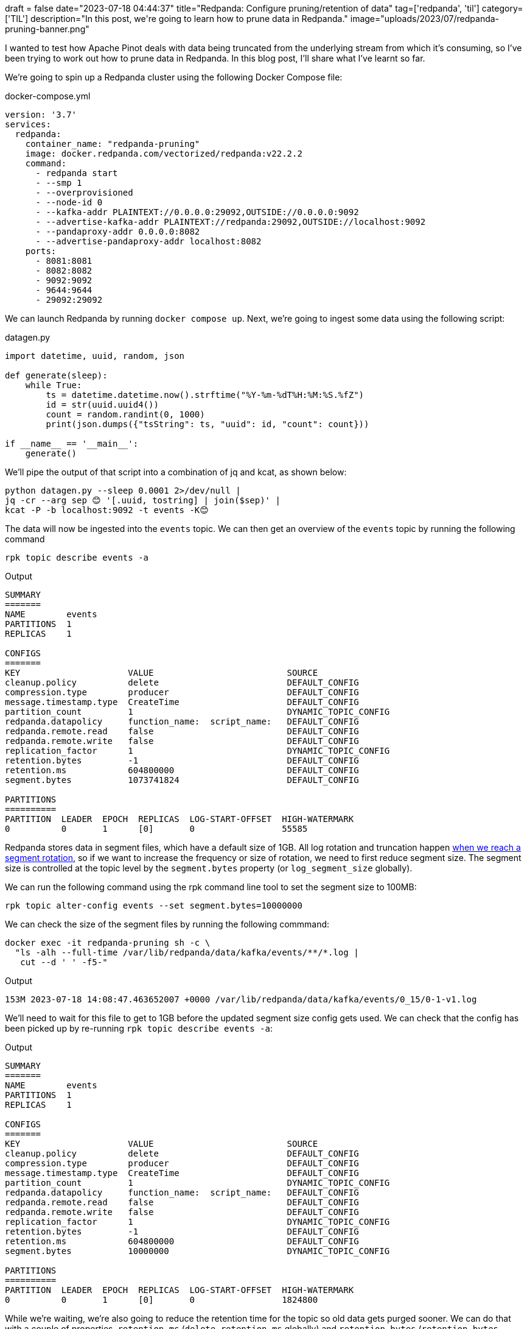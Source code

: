 +++
draft = false
date="2023-07-18 04:44:37"
title="Redpanda: Configure pruning/retention of data"
tag=['redpanda', 'til']
category=['TIL']
description="In this post, we're going to learn how to prune data in Redpanda."
image="uploads/2023/07/redpanda-pruning-banner.png"
+++

:icons: font

I wanted to test how Apache Pinot deals with data being truncated from the underlying stream from which it's consuming, so I've been trying to work out how to prune data in Redpanda.
In this blog post, I'll share what I've learnt so far.

We're going to spin up a Redpanda cluster using the following Docker Compose file:

.docker-compose.yml
[source, yaml]
----
version: '3.7'
services:
  redpanda:
    container_name: "redpanda-pruning"
    image: docker.redpanda.com/vectorized/redpanda:v22.2.2
    command:
      - redpanda start
      - --smp 1
      - --overprovisioned
      - --node-id 0
      - --kafka-addr PLAINTEXT://0.0.0.0:29092,OUTSIDE://0.0.0.0:9092
      - --advertise-kafka-addr PLAINTEXT://redpanda:29092,OUTSIDE://localhost:9092
      - --pandaproxy-addr 0.0.0.0:8082
      - --advertise-pandaproxy-addr localhost:8082
    ports:
      - 8081:8081
      - 8082:8082
      - 9092:9092
      - 9644:9644
      - 29092:29092
----

We can launch Redpanda by running `docker compose up`.
Next, we're going to ingest some data using the following script:

.datagen.py
[source, python]
----
import datetime, uuid, random, json

def generate(sleep):
    while True:
        ts = datetime.datetime.now().strftime("%Y-%m-%dT%H:%M:%S.%fZ")
        id = str(uuid.uuid4())
        count = random.randint(0, 1000)
        print(json.dumps({"tsString": ts, "uuid": id, "count": count}))

if __name__ == '__main__':
    generate()
----

We'll pipe the output of that script into a combination of jq and kcat, as shown below:

[source, bash]
----
python datagen.py --sleep 0.0001 2>/dev/null |
jq -cr --arg sep 😊 '[.uuid, tostring] | join($sep)' |
kcat -P -b localhost:9092 -t events -K😊
----

The data will now be ingested into the `events` topic. 
We can then get an overview of the `events` topic by running the following command

[source, bash]
----
rpk topic describe events -a
----

.Output
[source, text]
----
SUMMARY
=======
NAME        events
PARTITIONS  1
REPLICAS    1

CONFIGS
=======
KEY                     VALUE                          SOURCE
cleanup.policy          delete                         DEFAULT_CONFIG
compression.type        producer                       DEFAULT_CONFIG
message.timestamp.type  CreateTime                     DEFAULT_CONFIG
partition_count         1                              DYNAMIC_TOPIC_CONFIG
redpanda.datapolicy     function_name:  script_name:   DEFAULT_CONFIG
redpanda.remote.read    false                          DEFAULT_CONFIG
redpanda.remote.write   false                          DEFAULT_CONFIG
replication_factor      1                              DYNAMIC_TOPIC_CONFIG
retention.bytes         -1                             DEFAULT_CONFIG
retention.ms            604800000                      DEFAULT_CONFIG
segment.bytes           1073741824                     DEFAULT_CONFIG

PARTITIONS
==========
PARTITION  LEADER  EPOCH  REPLICAS  LOG-START-OFFSET  HIGH-WATERMARK
0          0       1      [0]       0                 55585
----

Redpanda stores data in segment files, which have a default size of 1GB.
All log rotation and truncation happen https://docs.redpanda.com/docs/manage/cluster-maintenance/disk-utilization/[when we reach a segment rotation^], so if we want to increase the frequency or size of rotation, we need to first reduce segment size.
The segment size is controlled at the topic level by the `segment.bytes` property (or `log_segment_size` globally).

We can run the following command using the rpk command line tool to set the segment size to 100MB:

[source, bash]
----
rpk topic alter-config events --set segment.bytes=10000000
----

We can check the size of the segment files by running the following commmand:

[source, bash]
----
docker exec -it redpanda-pruning sh -c \
  "ls -alh --full-time /var/lib/redpanda/data/kafka/events/**/*.log | 
   cut --d ' ' -f5-"
----

.Output
[source, text]
----
153M 2023-07-18 14:08:47.463652007 +0000 /var/lib/redpanda/data/kafka/events/0_15/0-1-v1.log
----

We'll need to wait for this file to get to 1GB before the updated segment size config gets used.
We can check that the config has been picked up by re-running `rpk topic describe events -a`:

.Output
[source, text]
----
SUMMARY
=======
NAME        events
PARTITIONS  1
REPLICAS    1

CONFIGS
=======
KEY                     VALUE                          SOURCE
cleanup.policy          delete                         DEFAULT_CONFIG
compression.type        producer                       DEFAULT_CONFIG
message.timestamp.type  CreateTime                     DEFAULT_CONFIG
partition_count         1                              DYNAMIC_TOPIC_CONFIG
redpanda.datapolicy     function_name:  script_name:   DEFAULT_CONFIG
redpanda.remote.read    false                          DEFAULT_CONFIG
redpanda.remote.write   false                          DEFAULT_CONFIG
replication_factor      1                              DYNAMIC_TOPIC_CONFIG
retention.bytes         -1                             DEFAULT_CONFIG
retention.ms            604800000                      DEFAULT_CONFIG
segment.bytes           10000000                       DYNAMIC_TOPIC_CONFIG

PARTITIONS
==========
PARTITION  LEADER  EPOCH  REPLICAS  LOG-START-OFFSET  HIGH-WATERMARK
0          0       1      [0]       0                 1824800
----

While we're waiting, we're also going to reduce the retention time for the topic so old data gets purged sooner.
We can do that with a couple of properties, `retention.ms` (`delete_retention_ms` globally) and `retention.bytes` (`retention_bytes` globally):

[source, bash]
----
rpk topic alter-config events --set retention.ms=60000 # <1>
rpk topic alter-config events --set retention.bytes=100000000 # <2>
----
<.> Delete segments that are older than 60 seconds.
<.> Default 100 million bytes per partition on disk before triggering deletion of the oldest messages.

We're setting the retention time to 60 seconds and the retention size to 100,000,000 bytes.
These parameters will be applied straight away, but they won't have any impact until we have a segment rotation.
If we re-run `rpk topic describe events -a` again, we'll see that the following output:

.Output
[source, text]
----
SUMMARY
=======
NAME        events
PARTITIONS  1
REPLICAS    1

CONFIGS
=======
KEY                     VALUE                          SOURCE
cleanup.policy          delete                         DEFAULT_CONFIG
compression.type        producer                       DEFAULT_CONFIG
message.timestamp.type  CreateTime                     DEFAULT_CONFIG
partition_count         1                              DYNAMIC_TOPIC_CONFIG
redpanda.datapolicy     function_name:  script_name:   DEFAULT_CONFIG
redpanda.remote.read    false                          DEFAULT_CONFIG
redpanda.remote.write   false                          DEFAULT_CONFIG
replication_factor      1                              DYNAMIC_TOPIC_CONFIG
retention.bytes         100000000                      DYNAMIC_TOPIC_CONFIG
retention.ms            60000                          DYNAMIC_TOPIC_CONFIG
segment.bytes           10000000                       DYNAMIC_TOPIC_CONFIG

PARTITIONS
==========
PARTITION  LEADER  EPOCH  REPLICAS  LOG-START-OFFSET  HIGH-WATERMARK
0          0       1      [0]       0                 4437102
----

If we wait a little bit longer, the segment file will have reached 1GB and our settings will kick into action.
We'll see something like the following entry in the Docker logs:

.Output
[source, text]
----
redpanda-pruning          | INFO  2023-07-18 14:24:43,377 [shard 0] storage - segment.cc:623 - Creating new segment /var/lib/redpanda/data/kafka/events/0_15/7589093-1-v1.log
redpanda-pruning          | INFO  2023-07-18 14:24:44,272 [shard 0] storage - disk_log_impl.cc:997 - remove_prefix_full_segments - tombstone & delete segment: {offset_tracker:{term:1, base_offset:0, committed_offset:7589092, dirty_offset:7589092}, compacted_segment=0, finished_self_compaction=0, generation={98553}, reader={/var/lib/redpanda/data/kafka/events/0_15/0-1-v1.log, (1107034409 bytes)}, writer=nullptr, cache={cache_size=49276}, compaction_index:nullopt, closed=0, tombstone=0, index={file:/var/lib/redpanda/data/kafka/events/0_15/0-1-v1.base_index, offsets:{0}, index:{header_bitflags:0, base_offset:{0}, max_offset:{7589092}, base_timestamp:{timestamp: 1689689163391}, max_timestamp:{timestamp: 1689690283332}, index(31961,31961,31961)}, step:32768, needs_persistence:0}}
----

And the output of the Docker command that tails the log directory will look like this:

.Output
[source, text]
----
9.9M 2023-07-18 14:24:53.697925010 +0000 /var/lib/redpanda/data/kafka/events/0_15/7589093-1-v1.log
9.9M 2023-07-18 14:25:04.066882001 +0000 /var/lib/redpanda/data/kafka/events/0_15/7659797-1-v1.log
9.9M 2023-07-18 14:25:14.705882006 +0000 /var/lib/redpanda/data/kafka/events/0_15/7730618-1-v1.log
9.9M 2023-07-18 14:25:25.243882011 +0000 /var/lib/redpanda/data/kafka/events/0_15/7801321-1-v1.log
9.9M 2023-07-18 14:25:35.684553002 +0000 /var/lib/redpanda/data/kafka/events/0_15/7872140-1-v1.log
300K 2023-07-18 14:25:35.989553002 +0000 /var/lib/redpanda/data/kafka/events/0_15/7942843-1-v1.log
----

And for old time's sake, let's describe the topic again:

.Output
[source, text]
----
SUMMARY
=======
NAME        events
PARTITIONS  1
REPLICAS    1

CONFIGS
=======
KEY                     VALUE                          SOURCE
cleanup.policy          delete                         DEFAULT_CONFIG
compression.type        producer                       DEFAULT_CONFIG
message.timestamp.type  CreateTime                     DEFAULT_CONFIG
partition_count         1                              DYNAMIC_TOPIC_CONFIG
redpanda.datapolicy     function_name:  script_name:   DEFAULT_CONFIG
redpanda.remote.read    false                          DEFAULT_CONFIG
redpanda.remote.write   false                          DEFAULT_CONFIG
replication_factor      1                              DYNAMIC_TOPIC_CONFIG
retention.bytes         100000000                      DYNAMIC_TOPIC_CONFIG
retention.ms            60000                          DYNAMIC_TOPIC_CONFIG
segment.bytes           10000000                       DYNAMIC_TOPIC_CONFIG

PARTITIONS
==========
PARTITION  LEADER  EPOCH  REPLICAS  LOG-START-OFFSET  HIGH-WATERMARK
0          0       1      [0]       7730617           8227515
----

7 million messages have been truncated, just like that!
